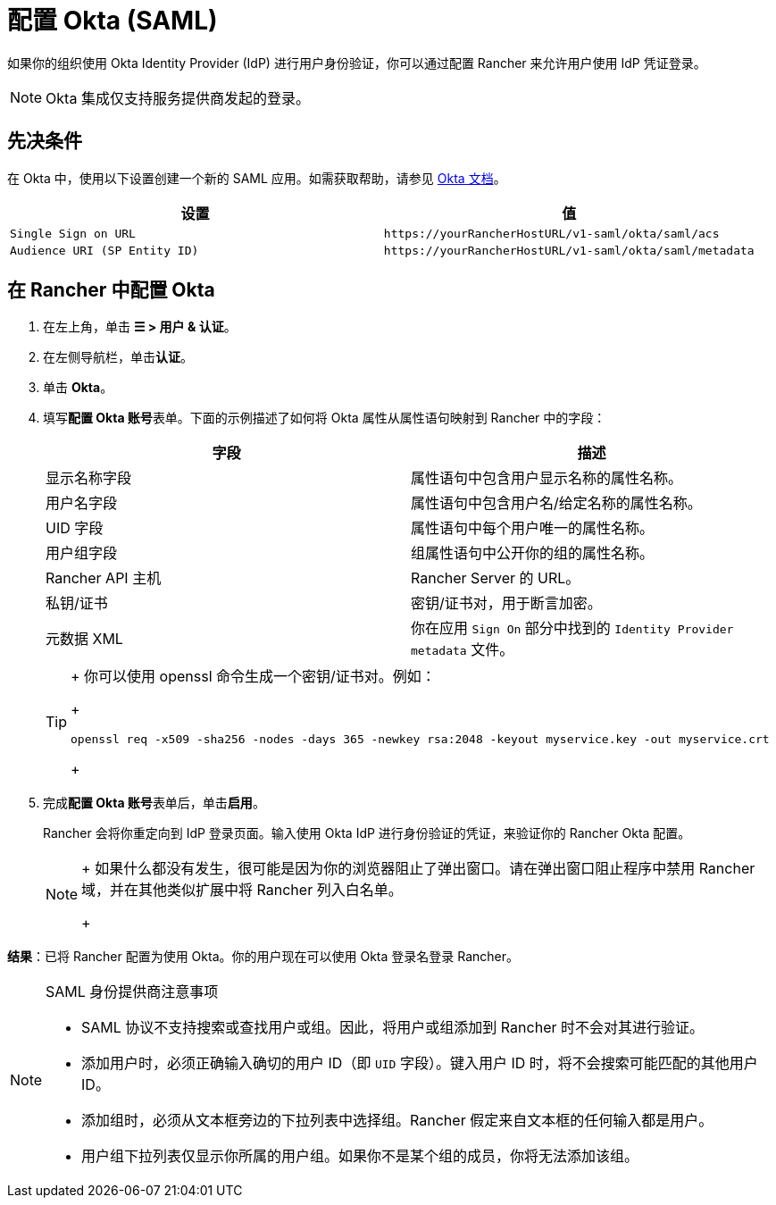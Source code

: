= 配置 Okta (SAML)

如果你的组织使用 Okta Identity Provider (IdP) 进行用户身份验证，你可以通过配置 Rancher 来允许用户使用 IdP 凭证登录。

[NOTE]
====

Okta 集成仅支持服务提供商发起的登录。
====


== 先决条件

在 Okta 中，使用以下设置创建一个新的 SAML 应用。如需获取帮助，请参见 https://developer.okta.com/standards/SAML/setting_up_a_saml_application_in_okta[Okta 文档]。

|===
| 设置 | 值

| `Single Sign on URL`
| `+https://yourRancherHostURL/v1-saml/okta/saml/acs+`

| `Audience URI (SP Entity ID)`
| `+https://yourRancherHostURL/v1-saml/okta/saml/metadata+`
|===

== 在 Rancher 中配置 Okta

. 在左上角，单击 *☰ > 用户 & 认证*。
. 在左侧导航栏，单击**认证**。
. 单击 *Okta*。
. 填写**配置 Okta 账号**表单。下面的示例描述了如何将 Okta 属性从属性语句映射到 Rancher 中的字段：
+
|===
| 字段 | 描述

| 显示名称字段
| 属性语句中包含用户显示名称的属性名称。

| 用户名字段
| 属性语句中包含用户名/给定名称的属性名称。

| UID 字段
| 属性语句中每个用户唯一的属性名称。

| 用户组字段
| 组属性语句中公开你的组的属性名称。

| Rancher API 主机
| Rancher Server 的 URL。

| 私钥/证书
| 密钥/证书对，用于断言加密。

| 元数据 XML
| 你在应用 `Sign On` 部分中找到的 `Identity Provider metadata` 文件。
|===
+

[TIP]
====
+
你可以使用 openssl 命令生成一个密钥/证书对。例如：
+
----
openssl req -x509 -sha256 -nodes -days 365 -newkey rsa:2048 -keyout myservice.key -out myservice.crt
----
+
====


. 完成**配置 Okta 账号**表单后，单击**启用**。
+
Rancher 会将你重定向到 IdP 登录页面。输入使用 Okta IdP 进行身份验证的凭证，来验证你的 Rancher Okta 配置。
+

[NOTE]
====
+
如果什么都没有发生，很可能是因为你的浏览器阻止了弹出窗口。请在弹出窗口阻止程序中禁用 Rancher 域，并在其他类似扩展中将 Rancher 列入白名单。
+
====


*结果*：已将 Rancher 配置为使用 Okta。你的用户现在可以使用 Okta 登录名登录 Rancher。

[NOTE]
.SAML 身份提供商注意事项
====

* SAML 协议不支持搜索或查找用户或组。因此，将用户或组添加到 Rancher 时不会对其进行验证。
* 添加用户时，必须正确输入确切的用户 ID（即 `UID` 字段）。键入用户 ID 时，将不会搜索可能匹配的其他用户 ID。
* 添加组时，必须从文本框旁边的下拉列表中选择组。Rancher 假定来自文本框的任何输入都是用户。
* 用户组下拉列表仅显示你所属的用户组。如果你不是某个组的成员，你将无法添加该组。
====

